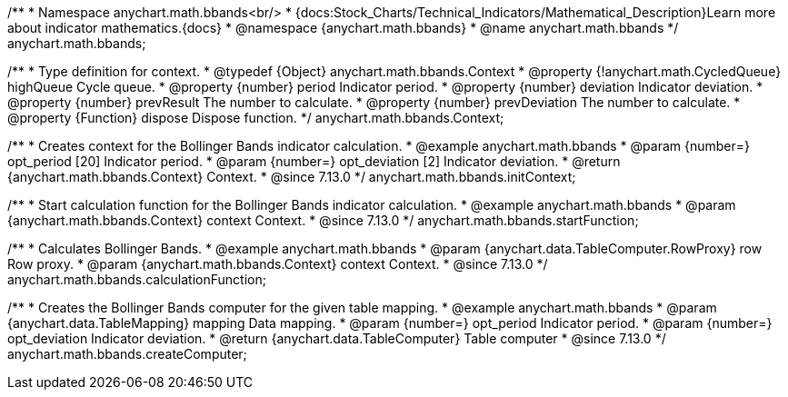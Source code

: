 /**
 * Namespace anychart.math.bbands<br/>
 * {docs:Stock_Charts/Technical_Indicators/Mathematical_Description}Learn more about indicator mathematics.{docs}
 * @namespace {anychart.math.bbands}
 * @name anychart.math.bbands
 */
anychart.math.bbands;

/**
 * Type definition for context.
 * @typedef {Object} anychart.math.bbands.Context
 * @property {!anychart.math.CycledQueue} highQueue Cycle queue.
 * @property {number} period Indicator period.
 * @property {number} deviation Indicator deviation.
 * @property {number} prevResult The number to calculate.
 * @property {number} prevDeviation The number to calculate.
 * @property {Function} dispose Dispose function.
 */
anychart.math.bbands.Context;

//----------------------------------------------------------------------------------------------------------------------
//
//  anychart.math.bbands.initContext
//
//----------------------------------------------------------------------------------------------------------------------

/**
 * Creates context for the Bollinger Bands indicator calculation.
 * @example anychart.math.bbands
 * @param {number=} opt_period [20] Indicator period.
 * @param {number=} opt_deviation [2] Indicator deviation.
 * @return {anychart.math.bbands.Context} Context.
 * @since 7.13.0
 */
anychart.math.bbands.initContext;

//----------------------------------------------------------------------------------------------------------------------
//
//  anychart.math.bbands.startFunction
//
//----------------------------------------------------------------------------------------------------------------------

/**
 * Start calculation function for the Bollinger Bands indicator calculation.
 * @example anychart.math.bbands
 * @param {anychart.math.bbands.Context} context Context.
 * @since 7.13.0
 */
anychart.math.bbands.startFunction;

//----------------------------------------------------------------------------------------------------------------------
//
//  anychart.math.bbands.startFunction
//
//----------------------------------------------------------------------------------------------------------------------

/**
 * Calculates Bollinger Bands.
 * @example anychart.math.bbands
 * @param {anychart.data.TableComputer.RowProxy} row Row proxy.
 * @param {anychart.math.bbands.Context} context Context.
 * @since 7.13.0
 */
anychart.math.bbands.calculationFunction;

//----------------------------------------------------------------------------------------------------------------------
//
//  anychart.math.bbands.startFunction
//
//----------------------------------------------------------------------------------------------------------------------

/**
 * Creates the Bollinger Bands computer for the given table mapping.
 * @example anychart.math.bbands
 * @param {anychart.data.TableMapping} mapping Data mapping.
 * @param {number=} opt_period Indicator period.
 * @param {number=} opt_deviation Indicator deviation.
 * @return {anychart.data.TableComputer} Table computer
 * @since 7.13.0
 */
anychart.math.bbands.createComputer;
